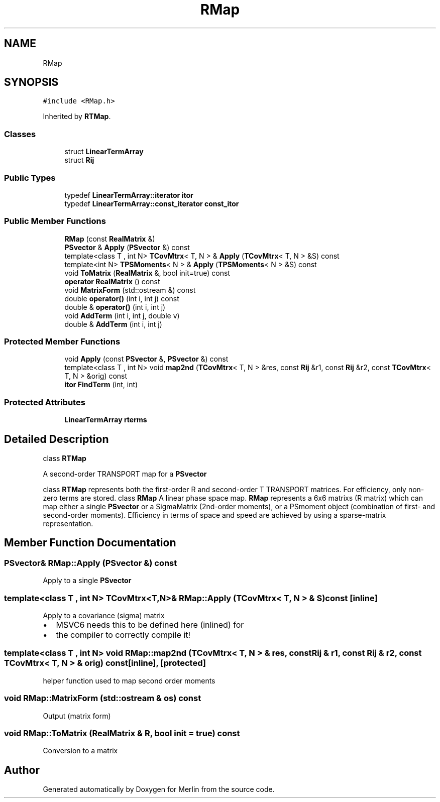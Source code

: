 .TH "RMap" 3 "Fri Aug 4 2017" "Version 5.02" "Merlin" \" -*- nroff -*-
.ad l
.nh
.SH NAME
RMap
.SH SYNOPSIS
.br
.PP
.PP
\fC#include <RMap\&.h>\fP
.PP
Inherited by \fBRTMap\fP\&.
.SS "Classes"

.in +1c
.ti -1c
.RI "struct \fBLinearTermArray\fP"
.br
.ti -1c
.RI "struct \fBRij\fP"
.br
.in -1c
.SS "Public Types"

.in +1c
.ti -1c
.RI "typedef \fBLinearTermArray::iterator\fP \fBitor\fP"
.br
.ti -1c
.RI "typedef \fBLinearTermArray::const_iterator\fP \fBconst_itor\fP"
.br
.in -1c
.SS "Public Member Functions"

.in +1c
.ti -1c
.RI "\fBRMap\fP (const \fBRealMatrix\fP &)"
.br
.ti -1c
.RI "\fBPSvector\fP & \fBApply\fP (\fBPSvector\fP &) const"
.br
.ti -1c
.RI "template<class T , int N> \fBTCovMtrx\fP< T, N > & \fBApply\fP (\fBTCovMtrx\fP< T, N > &S) const"
.br
.ti -1c
.RI "template<int N> \fBTPSMoments\fP< N > & \fBApply\fP (\fBTPSMoments\fP< N > &S) const"
.br
.ti -1c
.RI "void \fBToMatrix\fP (\fBRealMatrix\fP &, bool init=true) const"
.br
.ti -1c
.RI "\fBoperator RealMatrix\fP () const"
.br
.ti -1c
.RI "void \fBMatrixForm\fP (std::ostream &) const"
.br
.ti -1c
.RI "double \fBoperator()\fP (int i, int j) const"
.br
.ti -1c
.RI "double & \fBoperator()\fP (int i, int j)"
.br
.ti -1c
.RI "void \fBAddTerm\fP (int i, int j, double v)"
.br
.ti -1c
.RI "double & \fBAddTerm\fP (int i, int j)"
.br
.in -1c
.SS "Protected Member Functions"

.in +1c
.ti -1c
.RI "void \fBApply\fP (const \fBPSvector\fP &, \fBPSvector\fP &) const"
.br
.ti -1c
.RI "template<class T , int N> void \fBmap2nd\fP (\fBTCovMtrx\fP< T, N > &res, const \fBRij\fP &r1, const \fBRij\fP &r2, const \fBTCovMtrx\fP< T, N > &orig) const"
.br
.ti -1c
.RI "\fBitor\fP \fBFindTerm\fP (int, int)"
.br
.in -1c
.SS "Protected Attributes"

.in +1c
.ti -1c
.RI "\fBLinearTermArray\fP \fBrterms\fP"
.br
.in -1c
.SH "Detailed Description"
.PP 
class \fBRTMap\fP
.PP
A second-order TRANSPORT map for a \fBPSvector\fP
.PP
class \fBRTMap\fP represents both the first-order R and second-order T TRANSPORT matrices\&. For efficiency, only non-zero terms are stored\&. class \fBRMap\fP A linear phase space map\&. \fBRMap\fP represents a 6x6 matrixs (R matrix) which can map either a single \fBPSvector\fP or a SigmaMatrix (2nd-order moments), or a PSmoment object (combination of first- and second-order moments)\&. Efficiency in terms of space and speed are achieved by using a sparse-matrix representation\&. 
.SH "Member Function Documentation"
.PP 
.SS "\fBPSvector\fP& RMap::Apply (\fBPSvector\fP &) const"
Apply to a single \fBPSvector\fP 
.SS "template<class T , int N> \fBTCovMtrx\fP<T,N>& RMap::Apply (\fBTCovMtrx\fP< T, N > & S) const\fC [inline]\fP"
Apply to a covariance (sigma) matrix
.IP "\(bu" 2
MSVC6 needs this to be defined here (inlined) for
.IP "\(bu" 2
the compiler to correctly compile it! 
.PP

.SS "template<class T , int N> void RMap::map2nd (\fBTCovMtrx\fP< T, N > & res, const \fBRij\fP & r1, const \fBRij\fP & r2, const \fBTCovMtrx\fP< T, N > & orig) const\fC [inline]\fP, \fC [protected]\fP"
helper function used to map second order moments 
.SS "void RMap::MatrixForm (std::ostream & os) const"
Output (matrix form) 
.SS "void RMap::ToMatrix (\fBRealMatrix\fP & R, bool init = \fCtrue\fP) const"
Conversion to a matrix 

.SH "Author"
.PP 
Generated automatically by Doxygen for Merlin from the source code\&.
